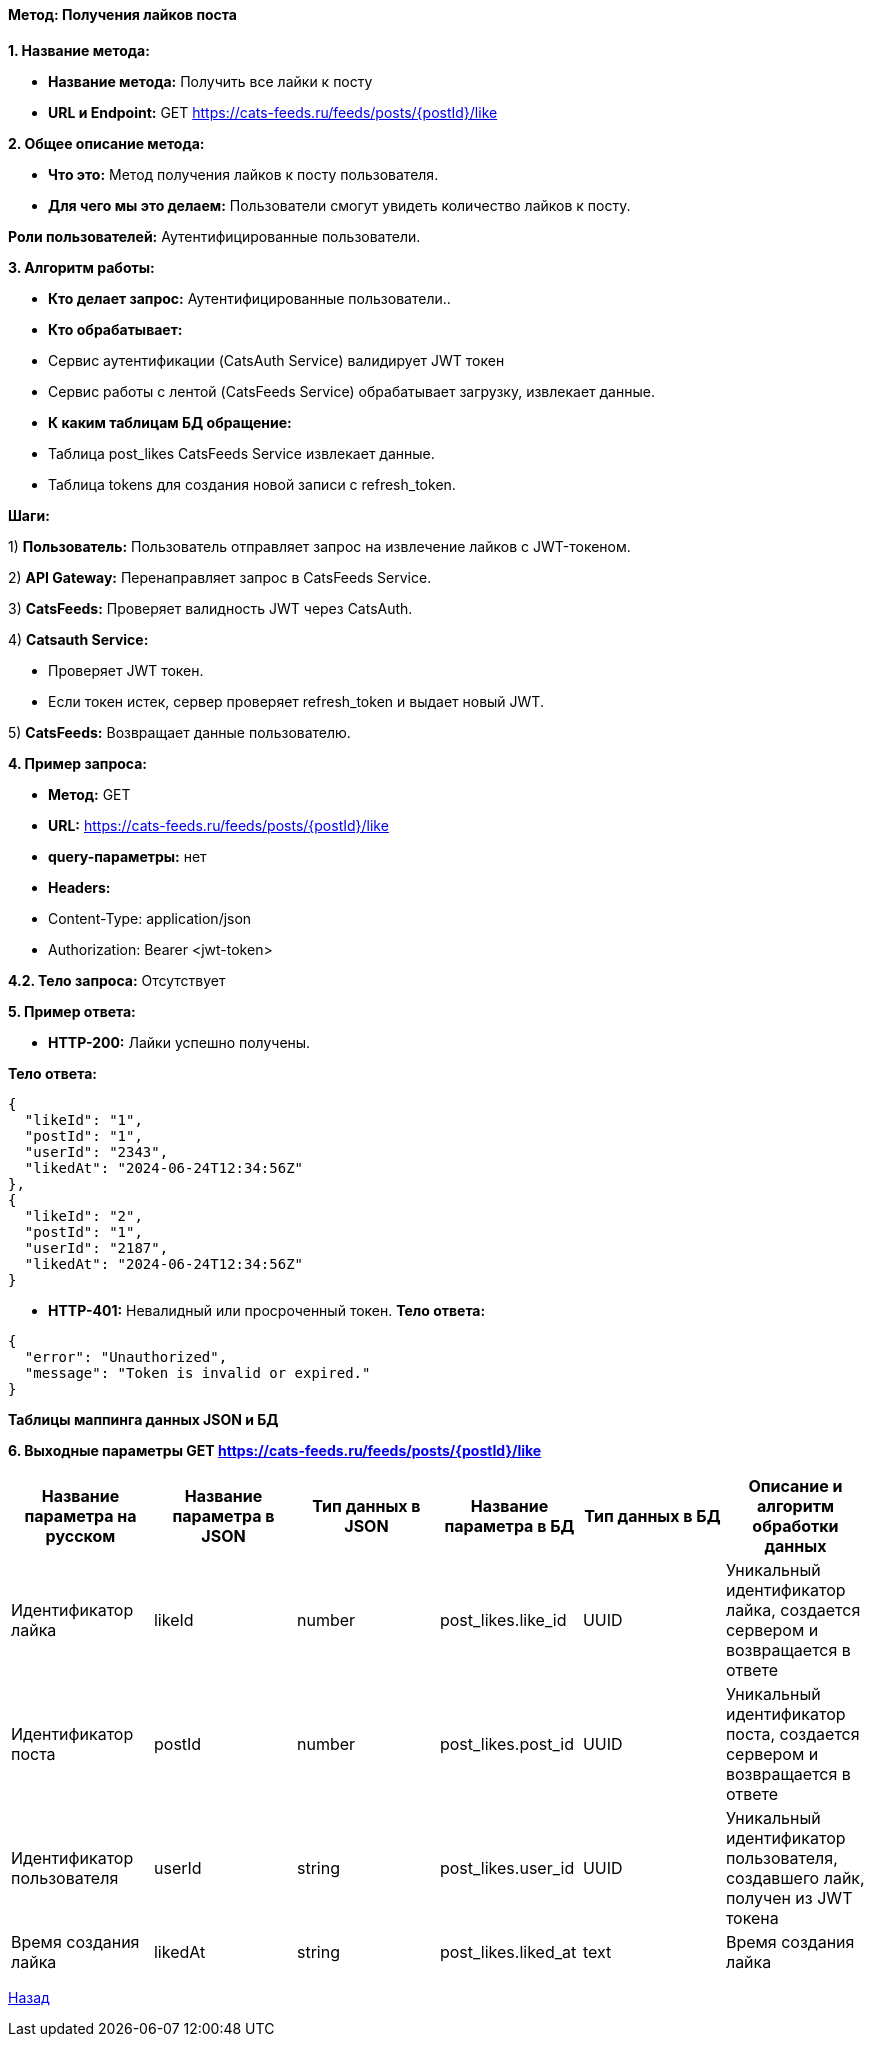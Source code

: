 ==== Метод: Получения лайков поста

*1. Название метода:*

- *Название метода:* Получить все лайки к посту

- *URL и Endpoint:* GET https://cats-feeds.ru/feeds/posts/{postId}/like

*2. Общее описание метода:*

- *Что это:* Метод получения лайков к посту пользователя.

- *Для чего мы это делаем:* Пользователи смогут увидеть количество лайков к посту.

*Роли пользователей:* Аутентифицированные пользователи.

*3. Алгоритм работы:*

- *Кто делает запрос:* Аутентифицированные пользователи..

- *Кто обрабатывает:* 

- Сервис аутентификации (CatsAuth Service) валидирует JWT токен

- Сервис работы с лентой (CatsFeeds Service) обрабатывает загрузку, извлекает данные.

- *К каким таблицам БД обращение:*

 - Таблица post_likes CatsFeeds Service извлекает данные.
 - Таблица tokens для создания новой записи с refresh_token.

*Шаги:*

1) *Пользователь:* Пользователь отправляет запрос на извлечение лайков с JWT-токеном.

2) *API Gateway:* Перенаправляет запрос в CatsFeeds Service.

3) *CatsFeeds:* Проверяет валидность JWT через CatsAuth.

4) *Catsauth Service:*

- Проверяет JWT токен.

- Если токен истек, сервер проверяет refresh_token и выдает новый JWT.

5) *CatsFeeds:* Возвращает данные пользователю.

*4. Пример запроса:*

- *Метод:* GET

- *URL:* https://cats-feeds.ru/feeds/posts/{postId}/like

- *query-параметры:* нет

- *Headers:* 
- Content-Type: application/json
- Authorization: Bearer <jwt-token>

*4.2. Тело запроса:* Отсутствует

*5. Пример ответа:*

- *HTTP-200:* Лайки успешно получены.

*Тело ответа:*
[source,json]
----
{
  "likeId": "1",
  "postId": "1",
  "userId": "2343",
  "likedAt": "2024-06-24T12:34:56Z"
},
{
  "likeId": "2",
  "postId": "1",
  "userId": "2187",
  "likedAt": "2024-06-24T12:34:56Z" 
}
----

- *HTTP-401:* Невалидный или просроченный токен.
*Тело ответа:*
[source,json]
----
{
  "error": "Unauthorized",
  "message": "Token is invalid or expired."
}
----

*Таблицы маппинга данных JSON и БД*

*6. Выходные параметры GET https://cats-feeds.ru/feeds/posts/{postId}/like*

|===
|*Название параметра на русском*|*Название параметра в JSON*|*Тип данных в JSON*|*Название параметра в БД*|*Тип данных в БД*|*Описание и алгоритм обработки данных*

|Идентификатор лайка
|likeId
|number
|post_likes.like_id
|UUID
|Уникальный идентификатор лайка, создается сервером и возвращается в ответе

|Идентификатор поста
|postId
|number
|post_likes.post_id
|UUID
|Уникальный идентификатор поста, создается сервером и возвращается в ответе

|Идентификатор пользователя
|userId
|string
|post_likes.user_id 
|UUID
|Уникальный идентификатор пользователя, создавшего лайк, получен из JWT токена

|Время создания лайка
|likedAt
|string
|post_likes.liked_at
|text
|Время создания лайка
|===

xref:../../../index.adoc[Назад]